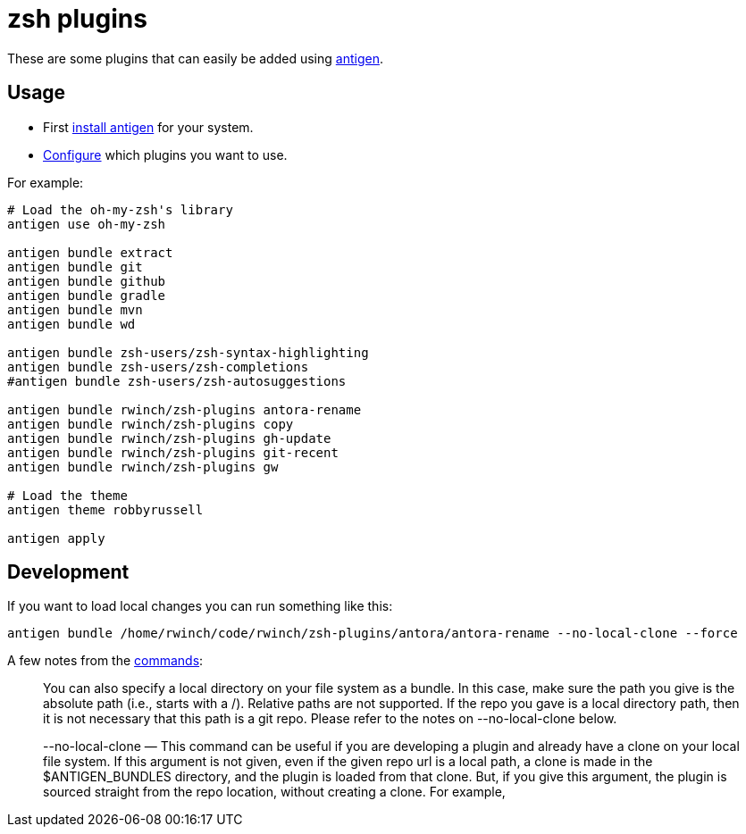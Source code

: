 = zsh plugins

These are some plugins that can easily be added using https://github.com/zsh-users/antigen[antigen].

== Usage

* First https://github.com/zsh-users/antigen#installation[install antigen] for your system.
* https://github.com/zsh-users/antigen#usage[Configure] which plugins you want to use.

For example:

[source,zsh]
----
# Load the oh-my-zsh's library
antigen use oh-my-zsh

antigen bundle extract
antigen bundle git
antigen bundle github
antigen bundle gradle
antigen bundle mvn
antigen bundle wd

antigen bundle zsh-users/zsh-syntax-highlighting
antigen bundle zsh-users/zsh-completions
#antigen bundle zsh-users/zsh-autosuggestions

antigen bundle rwinch/zsh-plugins antora-rename
antigen bundle rwinch/zsh-plugins copy
antigen bundle rwinch/zsh-plugins gh-update
antigen bundle rwinch/zsh-plugins git-recent
antigen bundle rwinch/zsh-plugins gw

# Load the theme
antigen theme robbyrussell

antigen apply
----

== Development

If you want to load local changes you can run something like this:

[source,zsh]
----
antigen bundle /home/rwinch/code/rwinch/zsh-plugins/antora/antora-rename --no-local-clone --force
----

A few notes from the https://github.com/zsh-users/antigen/wiki/Commands[commands]:

> You can also specify a local directory on your file system as a bundle. In this case, make sure the path you give is the absolute path (i.e., starts with a /). Relative paths are not supported. If the repo you gave is a local directory path, then it is not necessary that this path is a git repo. Please refer to the notes on --no-local-clone below.

> --no-local-clone — This command can be useful if you are developing a plugin and already have a clone on your local file system. If this argument is not given, even if the given repo url is a local path, a clone is made in the $ANTIGEN_BUNDLES directory, and the plugin is loaded from that clone. But, if you give this argument, the plugin is sourced straight from the repo location, without creating a clone. For example,